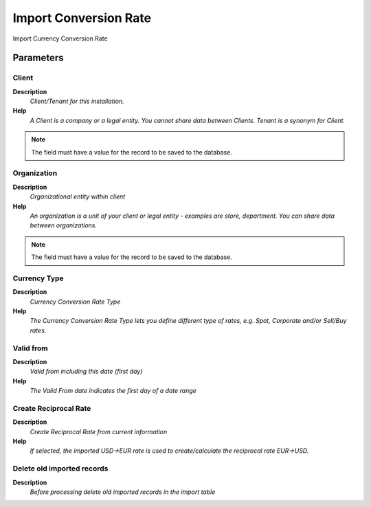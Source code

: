 
.. _functional-guide/process/import_conversionrate:

======================
Import Conversion Rate
======================

Import Currency Conversion Rate

Parameters
==========

Client
------
\ **Description**\ 
 \ *Client/Tenant for this installation.*\ 
\ **Help**\ 
 \ *A Client is a company or a legal entity. You cannot share data between Clients. Tenant is a synonym for Client.*\ 

.. note::
    The field must have a value for the record to be saved to the database.

Organization
------------
\ **Description**\ 
 \ *Organizational entity within client*\ 
\ **Help**\ 
 \ *An organization is a unit of your client or legal entity - examples are store, department. You can share data between organizations.*\ 

.. note::
    The field must have a value for the record to be saved to the database.

Currency Type
-------------
\ **Description**\ 
 \ *Currency Conversion Rate Type*\ 
\ **Help**\ 
 \ *The Currency Conversion Rate Type lets you define different type of rates, e.g. Spot, Corporate and/or Sell/Buy rates.*\ 

Valid from
----------
\ **Description**\ 
 \ *Valid from including this date (first day)*\ 
\ **Help**\ 
 \ *The Valid From date indicates the first day of a date range*\ 

Create Reciprocal Rate
----------------------
\ **Description**\ 
 \ *Create Reciprocal Rate from current information*\ 
\ **Help**\ 
 \ *If selected, the imported USD->EUR rate is used to create/calculate the reciprocal rate EUR->USD.*\ 

Delete old imported records
---------------------------
\ **Description**\ 
 \ *Before processing delete old imported records in the import table*\ 
